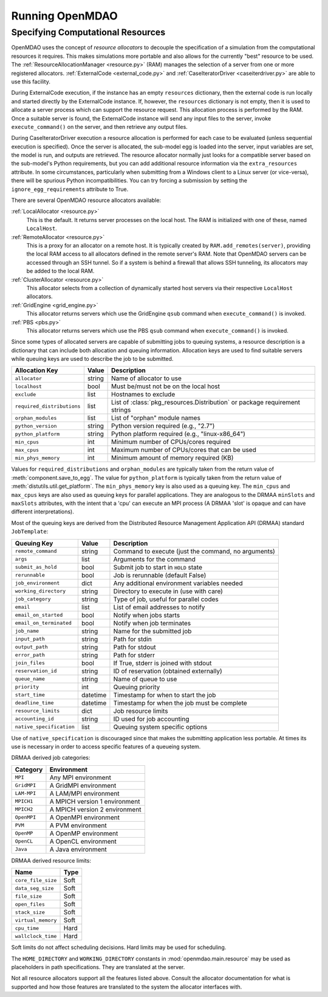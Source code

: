 
Running OpenMDAO
==================

.. _Specifying-Computational-Resources:

Specifying Computational Resources
------------------------------------
OpenMDAO uses the concept of *resource allocators* to decouple the specification
of a simulation from the computational resources it requires.  This makes
simulations more portable and also allows for the currently "best" resource
to be used.  The :ref:`ResourceAllocationManager <resource.py>` (RAM) manages
the selection of a server from one or more registered allocators.
:ref:`ExternalCode <external_code.py>` and
:ref:`CaseIteratorDriver <caseiterdriver.py>` are able to use this facility.

During ExternalCode execution, if the instance has an empty ``resources``
dictionary, then the external code is run locally and started directly by the
ExternalCode instance.  If, however, the ``resources`` dictionary is not empty,
then it is used to allocate a server process which can support the resource
request.  This allocation process is performed by the RAM.  Once a suitable
server is found, the ExternalCode instance will send any input files to the
server, invoke ``execute_command()`` on the server, and then retrieve any output
files.

During CaseIteratorDriver execution a resource allocation is performed for
each case to be evaluated (unless sequential execution is specified).  Once the
server is allocated, the sub-model egg is loaded into the server, input
variables are set, the model is run, and outputs are retrieved.
The resource allocator normally just looks for a compatible server based on
the sub-model's Python requirements, but you can add additional resource
information via the ``extra_resources`` attribute.
In some circumstances, particularly when submitting from a Windows client to a
Linux server (or vice-versa), there will be spurious Python incompatibilities.
You can try forcing a submission by setting the ``ignore_egg_requirements``
attribute to True.

There are several OpenMDAO resource allocators available:

:ref:`LocalAllocator <resource.py>`
    This is the default.  It returns server processes on the local host.
    The RAM is initialized with one of these, named ``LocalHost``.

:ref:`RemoteAllocator <resource.py>`
    This is a proxy for an allocator on a remote host.  It is typically
    created by ``RAM.add_remotes(server)``, providing the local RAM access to
    all allocators defined in the remote server's RAM.  Note that OpenMDAO
    servers can be accessed through an SSH tunnel.  So if a system is behind
    a firewall that allows SSH tunneling, its allocators may be added to the
    local RAM.

:ref:`ClusterAllocator <resource.py>`
    This allocator selects from a collection of dynamically started host
    servers via their respective ``LocalHost`` allocators.

:ref:`GridEngine <grid_engine.py>`
    This allocator returns servers which use the GridEngine ``qsub`` command
    when ``execute_command()`` is invoked.

:ref:`PBS <pbs.py>`
    This allocator returns servers which use the PBS ``qsub`` command
    when ``execute_command()`` is invoked.

Since some types of allocated servers are capable of submitting jobs to queuing
systems, a resource description is a dictionary that can include both
allocation and queuing information.  Allocation keys are used to find suitable
servers while queuing keys are used to describe the job to be submitted.

========================== ======  ===============================================
Allocation Key             Value   Description
========================== ======  ===============================================
``allocator``              string  Name of allocator to use
-------------------------- ------  -----------------------------------------------
``localhost``              bool    Must be/must not be on the local host
-------------------------- ------  -----------------------------------------------
``exclude``                list    Hostnames to exclude
-------------------------- ------  -----------------------------------------------
``required_distributions`` list    List of :class:`pkg_resources.Distribution`
                                   or package requirement strings
-------------------------- ------  -----------------------------------------------
``orphan_modules``         list    List of "orphan" module names
-------------------------- ------  -----------------------------------------------
``python_version``         string  Python version required (e.g., "2.7")
-------------------------- ------  -----------------------------------------------
``python_platform``        string  Python platform required (e.g., "linux-x86_64")
-------------------------- ------  -----------------------------------------------
``min_cpus``               int     Minimum number of CPUs/cores required
-------------------------- ------  -----------------------------------------------
``max_cpus``               int     Maximum number of CPUs/cores that can be used
-------------------------- ------  -----------------------------------------------
``min_phys_memory``        int     Minimum amount of memory required (KB)
========================== ======  ===============================================

Values for ``required_distributions`` and ``orphan_modules`` are typically taken
from the return value of :meth:`component.save_to_egg`.
The value for ``python_platform`` is typically taken from the return value of
:meth:`distutils.util.get_platform`.
The ``min_phys_memory`` key is also used as a queuing key.
The ``min_cpus`` and ``max_cpus`` keys are also used as queuing keys for parallel
applications. They are analogous to the DRMAA ``minSlots`` and ``maxSlots``
attributes, with the intent that a 'cpu' can execute an MPI process
(A DRMAA 'slot' is opaque and can have different interpretations).

Most of the queuing keys are derived from the Distributed Resource Management
Application API (DRMAA) standard ``JobTemplate``:

=============================  ========  ==============================================
Queuing Key                    Value     Description
=============================  ========  ==============================================
``remote_command``             string    Command to execute
                                         (just the command, no arguments)
-----------------------------  --------  ----------------------------------------------
``args``                       list      Arguments for the command
-----------------------------  --------  ----------------------------------------------
``submit_as_hold``             bool      Submit job to start in ``HOLD`` state
-----------------------------  --------  ----------------------------------------------
``rerunnable``                 bool      Job is rerunnable (default False)
-----------------------------  --------  ----------------------------------------------
``job_environment``            dict      Any additional environment variables needed
-----------------------------  --------  ----------------------------------------------
``working_directory``          string    Directory to execute in (use with care)
-----------------------------  --------  ----------------------------------------------
``job_category``               string    Type of job, useful for parallel codes
-----------------------------  --------  ----------------------------------------------
``email``                      list      List of email addresses to notify
-----------------------------  --------  ----------------------------------------------
``email_on_started``           bool      Notify when jobs starts
-----------------------------  --------  ----------------------------------------------
``email_on_terminated``        bool      Notify when job terminates
-----------------------------  --------  ----------------------------------------------
``job_name``                   string    Name for the submitted job
-----------------------------  --------  ----------------------------------------------
``input_path``                 string    Path for stdin
-----------------------------  --------  ----------------------------------------------
``output_path``                string    Path for stdout
-----------------------------  --------  ----------------------------------------------
``error_path``                 string    Path for stderr
-----------------------------  --------  ----------------------------------------------
``join_files``                 bool      If True, stderr is joined with stdout
-----------------------------  --------  ----------------------------------------------
``reservation_id``             string    ID of reservation (obtained externally)
-----------------------------  --------  ----------------------------------------------
``queue_name``                 string    Name of queue to use
-----------------------------  --------  ----------------------------------------------
``priority``                   int       Queuing priority
-----------------------------  --------  ----------------------------------------------
``start_time``                 datetime  Timestamp for when to start the job
-----------------------------  --------  ----------------------------------------------
``deadline_time``              datetime  Timestamp for when the job must be complete
-----------------------------  --------  ----------------------------------------------
``resource_limits``            dict      Job resource limits
-----------------------------  --------  ----------------------------------------------
``accounting_id``              string    ID used for job accounting
-----------------------------  --------  ----------------------------------------------
``native_specification``       list      Queuing system specific options
=============================  ========  ==============================================

Use of ``native_specification`` is discouraged since that makes the submitting
application less portable. At times its use is necessary in order to access specific
features of a queueing system.

DRMAA derived job categories:

============  =============================
Category      Environment
============  =============================
``MPI``       Any MPI environment
------------  -----------------------------
``GridMPI``   A GridMPI environment
------------  -----------------------------
``LAM-MPI``   A LAM/MPI environment
------------  -----------------------------
``MPICH1``    A MPICH version 1 environment
------------  -----------------------------
``MPICH2``    A MPICH version 2 environment
------------  -----------------------------
``OpenMPI``   A OpenMPI environment
------------  -----------------------------
``PVM``       A PVM environment
------------  -----------------------------
``OpenMP``    A OpenMP environment
------------  -----------------------------
``OpenCL``    A OpenCL environment
------------  -----------------------------
``Java``      A Java environment
============  =============================

DRMAA derived resource limits:

==================  =====
Name                Type
==================  =====
``core_file_size``  Soft
------------------  -----
``data_seg_size``   Soft
------------------  -----
``file_size``       Soft
------------------  -----
``open_files``      Soft
------------------  -----
``stack_size``      Soft
------------------  -----
``virtual_memory``  Soft
------------------  -----
``cpu_time``        Hard
------------------  -----
``wallclock_time``  Hard
==================  =====

Soft limits do not affect scheduling decisions.
Hard limits may be used for scheduling.

The ``HOME_DIRECTORY`` and ``WORKING_DIRECTORY`` constants in
:mod:`openmdao.main.resource` may be used as placeholders in path
specifications. They are translated at the server.

Not all resource allocators support all the features listed above.
Consult the allocator documentation for what is supported and how those
features are translated to the system the allocator interfaces with.


